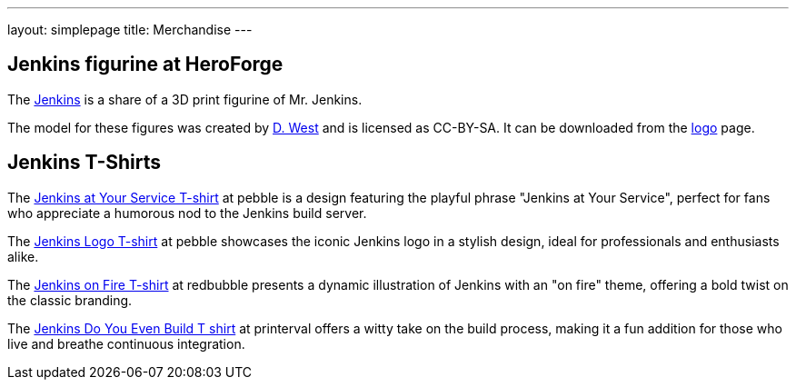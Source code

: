 ---
layout: simplepage
title: Merchandise
---

// TODO Who's running these? KK? Who gets the money for these?

== Jenkins figurine at HeroForge

The link:https://www.heroforge.com/load_config%3D13211607/[Jenkins] is a share of a 3D print figurine of Mr. Jenkins.

The model for these figures was created by link:https://www.linkedin.com/in/w-douglas-west-0856094/[D. West] and is licensed as CC-BY-SA.
It can be downloaded from the link:/artwork/[logo] page.


== Jenkins T-Shirts

The link:https://www.teepublic.com/t-shirt/10501273-jenkins-at-your-service/[Jenkins at Your Service T-shirt] at pebble is a design featuring the playful phrase "Jenkins at Your Service", perfect for fans who appreciate a humorous nod to the Jenkins build server.

The link:https://www.teepublic.com/t-shirt/53097299-jenkins-logo/[Jenkins Logo T-shirt] at pebble showcases the iconic Jenkins logo in a stylish design, ideal for professionals and enthusiasts alike.

The link:https://www.redbubble.com/i/t-shirt/Jenkins-on-Fire-by-unixorn/28042083.L1PUX/[Jenkins on Fire T-shirt] at redbubble presents a dynamic illustration of Jenkins with an "on fire" theme, offering a bold twist on the classic branding.

The link:https://printerval.com/jenkins-do-you-even-build-t-shirt-t-shirts-p974234589/[Jenkins Do You Even Build T shirt] at printerval offers a witty take on the build process, making it a fun addition for those who live and breathe continuous integration.
